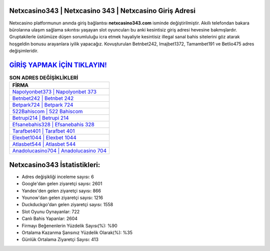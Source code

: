 ﻿Netxcasino343 | Netxcasino 343 | Netxcasino Giriş Adresi
===================================

.. image:: images/netxcasino-giris.jpg
   :width: 600
   
Netxcasino platformunun anında giriş bağlantısı **netxcasino343.com** isminde değiştirilmiştir. Akıllı telefondan bakara bürolarına ulaşım sağlama sıkıntısı yaşayan slot oyuncuları bu anki kesintisiz giriş adresi hevesine bakmışlardır. Gruptakilerle üstümüze düşen sorumluluğu icra etmek hayaliyle kesintisiz illegal sanal bahis sitelerini göz atarak hoşgeldin bonusu arayanlara iyilik yapacağız. Kovuşturulan Betnbet242, Imajbet1372, Tamambet191 ve Betlio475 adres değişimleridir.

`GİRİŞ YAPMAK İÇİN TIKLAYIN! <https://urlday.cc/git>`_
==============

.. list-table:: **SON ADRES DEĞİŞİKLİKLERİ**
   :widths: 100
   :header-rows: 1

   * - FİRMA
   * - `Napolyonbet373 | Napolyonbet 373 <napolyonbet373-napolyonbet-373-napolyonbet-giris-adresi.html>`_
   * - `Betnbet242 | Betnbet 242 <betnbet242-betnbet-242-betnbet-giris-adresi.html>`_
   * - `Betpark724 | Betpark 724 <betpark724-betpark-724-betpark-giris-adresi.html>`_	 
   * - `522Bahiscom | 522 Bahiscom <522bahiscom-522-bahiscom-bahiscom-giris-adresi.html>`_	 
   * - `Betrupi214 | Betrupi 214 <betrupi214-betrupi-214-betrupi-giris-adresi.html>`_ 
   * - `Efsanebahis328 | Efsanebahis 328 <efsanebahis328-efsanebahis-328-efsanebahis-giris-adresi.html>`_
   * - `Tarafbet401 | Tarafbet 401 <tarafbet401-tarafbet-401-tarafbet-giris-adresi.html>`_	 
   * - `Elexbet1044 | Elexbet 1044 <elexbet1044-elexbet-1044-elexbet-giris-adresi.html>`_
   * - `Atlasbet544 | Atlasbet 544 <atlasbet544-atlasbet-544-atlasbet-giris-adresi.html>`_
   * - `Anadolucasino704 | Anadolucasino 704 <anadolucasino704-anadolucasino-704-anadolucasino-giris-adresi.html>`_
	 
Netxcasino343 İstatistikleri:
===================================	 
* Adres değişikliği inceleme sayısı: 6
* Google'dan gelen ziyaretçi sayısı: 2601
* Yandex'den gelen ziyaretçi sayısı: 866
* Younow'dan gelen ziyaretçi sayısı: 1216
* Duckduckgo'dan gelen ziyaretçi sayısı: 1558
* Slot Oyunu Oynayanlar: 722
* Canlı Bahis Yapanlar: 2604
* Firmayı Beğenenlerin Yüzdelik Sayısı(%): %90
* Ortalama Kazanma Şansınız Yüzdelik Olarak(%): %35
* Günlük Ortalama Ziyaretçi Sayısı: 413
